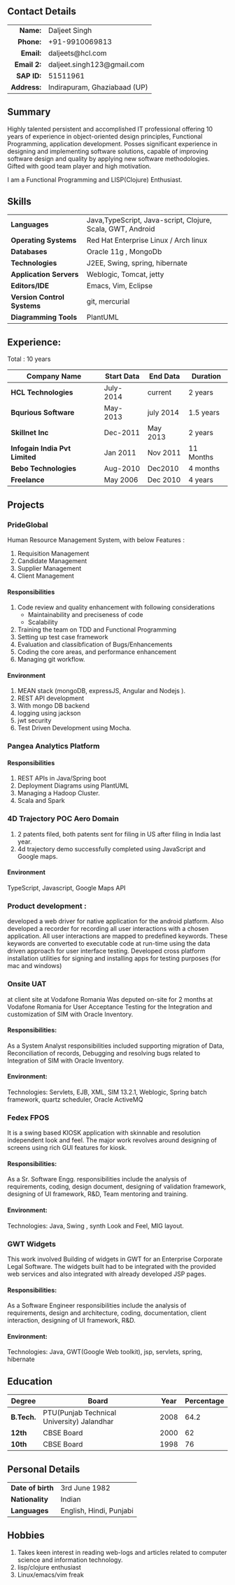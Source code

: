 # #+TITLE: Daljeet Singh
#+OPTIONS: toc:nil H:10 tex:t
#+STARTUP: hidestars indent
#+LaTeX_HEADER: \usepackage{mycv}
#+LaTeX_HEADER: \hypersetup{colorlinks=true, urlcolor={url-gray}}
#+LaTeX_CLASS_OPTIONS: [letterpaper]
#+LaTeX_HEADER: \usepackage{enumitem}
#+LaTeX_HEADER: \setlist{leftmargin=0.25in,nosep}
# #+AUTHOR: Daljeet Singh
#+EMAIL: daljeet.singh123@gmail.com
#+LANGUAGE:    ‘en’ 
** Contact Details 
#+ATTR_HTML: :frame void
#+ATTR_LATEX: :environment tabular :align rp{0.85\textwidth}
|        <r> |                              |
|    *Name:* | Daljeet Singh                |
|   *Phone:* | +91-9910069813               |
|   *Email:* | daljeets@hcl.com             |
| *Email 2:* | daljeet.singh123@gmail.com   |
|  *SAP ID:* | 51511961                     |
| *Address:* | Indirapuram, Ghaziabaad (UP) |

** Summary

Highly talented persistent and accomplished IT professional offering 10 years of experience in object-oriented design principles, Functional Programming, application development. Posses significant experience in designing and implementing software solutions, capable of improving software design and quality by applying new software methodologies. Gifted with good team player and high motivation.  

I am a Functional Programming and  LISP(Clojure) Enthusiast. 

** Skills

| *Languages*               | Java,TypeScript, Java-script, Clojure, Scala, GWT, Android |
| *Operating Systems*       | Red Hat Enterprise Linux / Arch linux                      |
| *Databases*               | Oracle 11g , MongoDb                                       |
| *Technologies*            | J2EE, Swing, spring, hibernate                             |
| *Application Servers*     | Weblogic, Tomcat, jetty                                    |
| *Editors/IDE*             | Emacs, Vim, Eclipse                                        |
| *Version Control Systems* | git, mercurial                                             |
| *Diagramming Tools*       | PlantUML                                                   |

** Experience:

Total : 10 years 

| *Company Name*               | *Start Data* | *End Data* | *Duration* |
|------------------------------+--------------+------------+------------|
| *HCL Technologies*           | July-2014    | current    | 2 years    |
| *Bqurious Software*          | May-2013     | july 2014  | 1.5 years  |
| *Skillnet Inc*               | Dec-2011     | May 2013   | 2 years    |
| *Infogain India Pvt Limited* | Jan 2011     | Nov 2011   | 11 Months  |
| *Bebo Technologies*          | Aug-2010     | Dec2010    | 4 months   |
| *Freelance*                  | May 2006     | Dec 2010   | 4 years    |

** Projects

*** PrideGlobal 
Human Resource Management System, with below  Features :
1. Requisition Management 
2. Candidate Management
3. Supplier Management 
4. Client Management

**** Responsibilities
1. Code review and quality enhancement with following considerations
   - Maintainability and preciseness of code  
   - Scalability  
2. Training the team on TDD and Functional Programming
3. Setting up test case framework
4. Evaluation and classibfication of Bugs/Enhancements 
5. Coding the core areas, and performance enhancement
6. Managing git workflow. 

**** Environment
1. MEAN stack (mongoDB, expressJS, Angular and Nodejs ). 
2. REST API development
3. With mongo DB backend
4. logging using jackson
5. jwt security
6. Test Driven Development using Mocha.


*** Pangea Analytics Platform

**** Responsibilities
1. REST APIs in Java/Spring boot
2. Deployment Diagrams using PlantUML
3. Managing a Hadoop Cluster.
4. Scala and Spark  

*** 4D Trajectory POC Aero Domain
1) 2 patents filed, both patents sent for filing in US after filing in India last year.
2) 4d trajectory demo successfully completed using JavaScript and Google maps. 
**** Environment
     TypeScript, Javascript, Google Maps API


*** Product development :
developed a web driver for native application for the android platform. Also developed a recorder for recording all user interactions with a chosen application. All user interactions are mapped to predefined keywords. These keywords are converted to executable code at run-time using the data driven approach for user interface testing. 
Developed cross platform installation utilities for signing and installing apps for testing purposes (for mac and windows)

*** Onsite UAT  
at client site at Vodafone Romania
Was deputed on-site for 2 months at Vodafone Romania for User Acceptance Testing for the Integration and customization of SIM with Oracle Inventory.

**** Responsibilities:
As a System Analyst responsibilities included supporting migration of Data, Reconciliation of records, Debugging and resolving bugs related to Integration of SIM with Oracle Inventory. 

**** Environment: 
Technologies:  Servlets, EJB, XML, SIM 13.2.1, Weblogic, Spring batch framework, quartz scheduler, Oracle ActiveMQ

*** Fedex FPOS
It is a swing based KIOSK application with skinnable and resolution independent look and feel. The major work revolves around designing of screens using rich GUI features for kiosk.

**** Responsibilities:
As a Sr. Software Engg. responsibilities include the analysis of requirements, coding, design document, designing of validation framework, designing of UI framework, R&D, Team mentoring and training.

**** Environment:
Technologies: Java, Swing , synth Look and Feel, MIG layout.

*** GWT Widgets
This work involved Building of widgets in GWT for an Enterprise Corporate Legal Software. The   widgets built had to be integrated with the provided web services and also integrated with already developed JSP pages.

**** Responsibilities:
As a Software Engineer responsibilities include the analysis of requirements, design and architecture, coding, documentation, client interaction, designing of UI framework, R&D. 

**** Environment:
Technologies: Java, GWT(Google Web toolkit), jsp, servlets, spring, hibernate

** Education

| *Degree*  | *Board*                                    | *Year* | *Percentage* |
|-----------+--------------------------------------------+--------+--------------|
| *B.Tech.* | PTU(Punjab Technical University) Jalandhar |   2008 |         64.2 |
| *12th*    | CBSE Board                                 |   2000 |           62 |
| *10th*    | CBSE Board                                 |   1998 |           76 |

** Personal Details
| *Date of birth*   | 3rd June 1982                     |
| *Nationality*     | Indian                            |
| *Languages*       | English, Hindi, Punjabi           |

** Hobbies 

1) Takes keen interest in reading web-logs and articles related to computer science and information technology.
2) lisp/clojure enthusiast
3) Linux/emacs/vim freak 
   # TODO this is a comment
